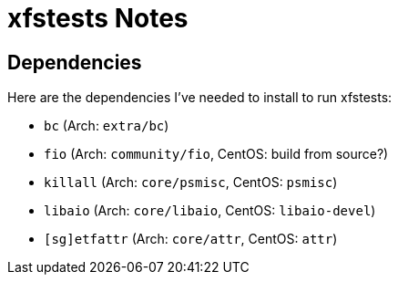 = xfstests Notes

== Dependencies

Here are the dependencies I've needed to install to run xfstests:

- `bc` (Arch: `extra/bc`)
- `fio` (Arch: `community/fio`, CentOS: build from source?)
- `killall` (Arch: `core/psmisc`, CentOS: `psmisc`)
- `libaio` (Arch: `core/libaio`, CentOS: `libaio-devel`)
- `[sg]etfattr` (Arch: `core/attr`, CentOS: `attr`)
